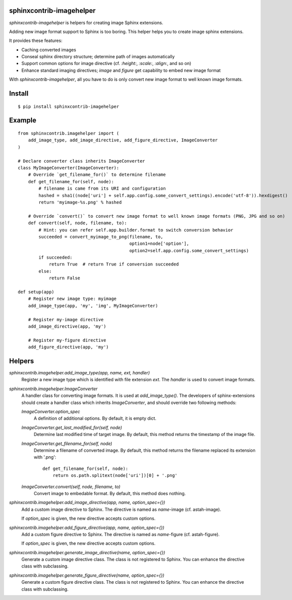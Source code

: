 sphinxcontrib-imagehelper
==========================

.. image:: https://travis-ci.org/tk0miya/sphinxcontrib-imagehelper.svg?branch=master
   :target: https://travis-ci.org/tk0miya/sphinxcontrib-imagehelper

.. image:: https://coveralls.io/repos/tk0miya/sphinxcontrib-imagehelper/badge.png?branch=master
   :target: https://coveralls.io/r/tk0miya/sphinxcontrib-imagehelper?branch=master

.. image:: https://codeclimate.com/github/tk0miya/sphinxcontrib-imagehelper/badges/gpa.svg
   :target: https://codeclimate.com/github/tk0miya/sphinxcontrib-imagehelper

`sphinxcontrib-imagehelper` is helpers for creating image Sphinx extensions.

Adding new image format support to Sphinx is too boring.
This helper helps you to create image sphinx extensions.

It provides these features:

* Caching converted images
* Conseal sphinx directory structure; determine path of images automatically
* Support common options for image directive (cf. `:height:`, `:scale:`, `:align:`, and so on)
* Enhance standard imaging directives; `image` and `figure` get capability to embed new image format

With `sphinxcontrib-imagehelper`, all you have to do is only convert new image format to
well known image formats.

Install
=======

::

   $ pip install sphinxcontrib-imagehelper

Example
=======

::

    from sphinxcontrib.imagehelper import (
        add_image_type, add_image_directive, add_figure_directive, ImageConverter
    )

    # Declare converter class inherits ImageConverter
    class MyImageConverter(ImageConverter):
        # Override `get_filename_for()` to determine filename
        def get_filename_for(self, node):
            # filename is came from its URI and configuration
            hashed = sha1((node['uri'] + self.app.config.some_convert_settings).encode('utf-8')).hexdigest()
            return 'myimage-%s.png' % hashed

        # Override `convert()` to convert new image format to well known image formats (PNG, JPG and so on)
        def convert(self, node, filename, to):
            # Hint: you can refer self.app.builder.format to switch conversion behavior
            succeeded = convert_myimage_to_png(filename, to,
                                               option1=node['option'],
                                               option2=self.app.config.some_convert_settings)
            if succeeded:
                return True  # return True if conversion succeeded
            else:
                return False

    def setup(app)
        # Register new image type: myimage
        add_image_type(app, 'my', 'img', MyImageConverter)

        # Register my-image directive
        add_image_directive(app, 'my')

        # Register my-figure directive
        add_figure_directive(app, 'my')

Helpers
=======

`sphinxcontrib.imagehelper.add_image_type(app, name, ext, handler)`
    Register a new image type which is identified with file extension `ext`.
    The `handler` is used to convert image formats.

`sphinxcontrib.imagehelper.ImageConverter`
    A handler class for converting image formats. It is used at `add_image_type()`.
    The developers of sphinx-extensions should create a handler class which inherits `ImageConverter`,
    and should override two following methods:

    `ImageConverter.option_spec`
        A definition of additional options.
        By default, it is empty dict.

    `ImageConverter.get_last_modified_for(self, node)`
        Determine last modified time of target image.
        By default, this method returns the timestamp of the image file.

    `ImageConverter.get_filename_for(self, node)`
        Determine a filename of converted image.
        By default, this method returns the filename replaced its extension with '.png'::

            def get_filename_for(self, node):
                return os.path.splitext(node['uri'])[0] + '.png'

    `ImageConverter.convert(self, node, filename, to)`
        Convert image to embedable format.
        By default, this method does nothing.

`sphinxcontrib.imagehelper.add_image_directive(app, name, option_spec={})`
    Add a custom image directive to Sphinx.
    The directive is named as `name`-image (cf. astah-image).

    If `option_spec` is given, the new directive accepts custom options.

`sphinxcontrib.imagehelper.add_figure_directive(app, name, option_spec={})`
    Add a custom figure directive to Sphinx.
    The directive is named as `name`-figure (cf. astah-figure).

    If `option_spec` is given, the new directive accepts custom options.

`sphinxcontrib.imagehelper.generate_image_directive(name, option_spec={})`
    Generate a custom image directive class. The class is not registered to Sphinx.
    You can enhance the directive class with subclassing.

`sphinxcontrib.imagehelper.generate_figure_directive(name, option_spec={})`
    Generate a custom figure directive class. The class is not registered to Sphinx.
    You can enhance the directive class with subclassing.
